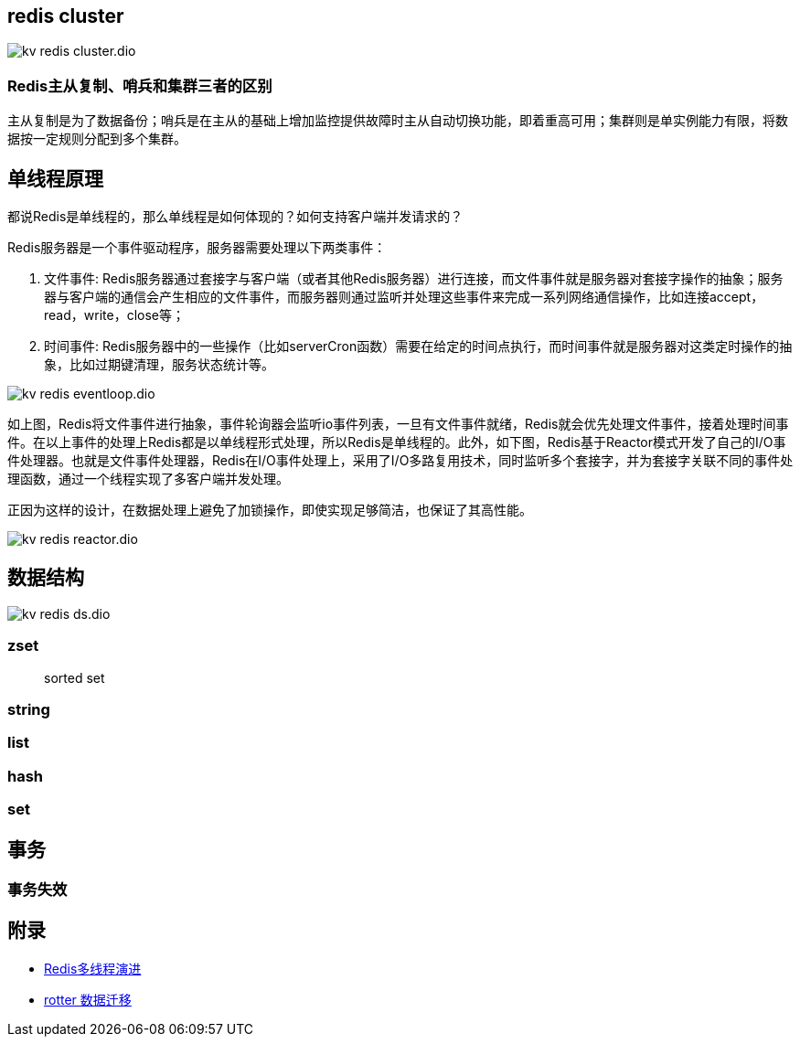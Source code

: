 :imagesdir: ../../../diagram/drawio

== redis cluster

image::kv_redis_cluster.dio.svg[]

=== Redis主从复制、哨兵和集群三者的区别

主从复制是为了数据备份；哨兵是在主从的基础上增加监控提供故障时主从自动切换功能，即着重高可用；集群则是单实例能力有限，将数据按一定规则分配到多个集群。

== 单线程原理

都说Redis是单线程的，那么单线程是如何体现的？如何支持客户端并发请求的？

Redis服务器是一个事件驱动程序，服务器需要处理以下两类事件：

. 文件事件: Redis服务器通过套接字与客户端（或者其他Redis服务器）进行连接，而文件事件就是服务器对套接字操作的抽象；服务器与客户端的通信会产生相应的文件事件，而服务器则通过监听并处理这些事件来完成一系列网络通信操作，比如连接accept，read，write，close等；
. 时间事件: Redis服务器中的一些操作（比如serverCron函数）需要在给定的时间点执行，而时间事件就是服务器对这类定时操作的抽象，比如过期键清理，服务状态统计等。

image::kv_redis_eventloop.dio.svg[]

如上图，Redis将文件事件进行抽象，事件轮询器会监听io事件列表，一旦有文件事件就绪，Redis就会优先处理文件事件，接着处理时间事件。在以上事件的处理上Redis都是以单线程形式处理，所以Redis是单线程的。此外，如下图，Redis基于Reactor模式开发了自己的I/O事件处理器。也就是文件事件处理器，Redis在I/O事件处理上，采用了I/O多路复用技术，同时监听多个套接字，并为套接字关联不同的事件处理函数，通过一个线程实现了多客户端并发处理。

正因为这样的设计，在数据处理上避免了加锁操作，即使实现足够简洁，也保证了其高性能。

image::kv_redis_reactor.dio.svg[]

== 数据结构

image::kv_redis_ds.dio.svg[]

=== zset

> sorted set

=== string

=== list

=== hash

=== set

== 事务

=== 事务失效

== 附录

* https://juejin.cn/post/6928407842009546766?utm_source=gold_browser_extension[Redis多线程演进]
* https://www.cnblogs.com/zhengyun_ustc/p/rotter.html[rotter 数据迁移]
